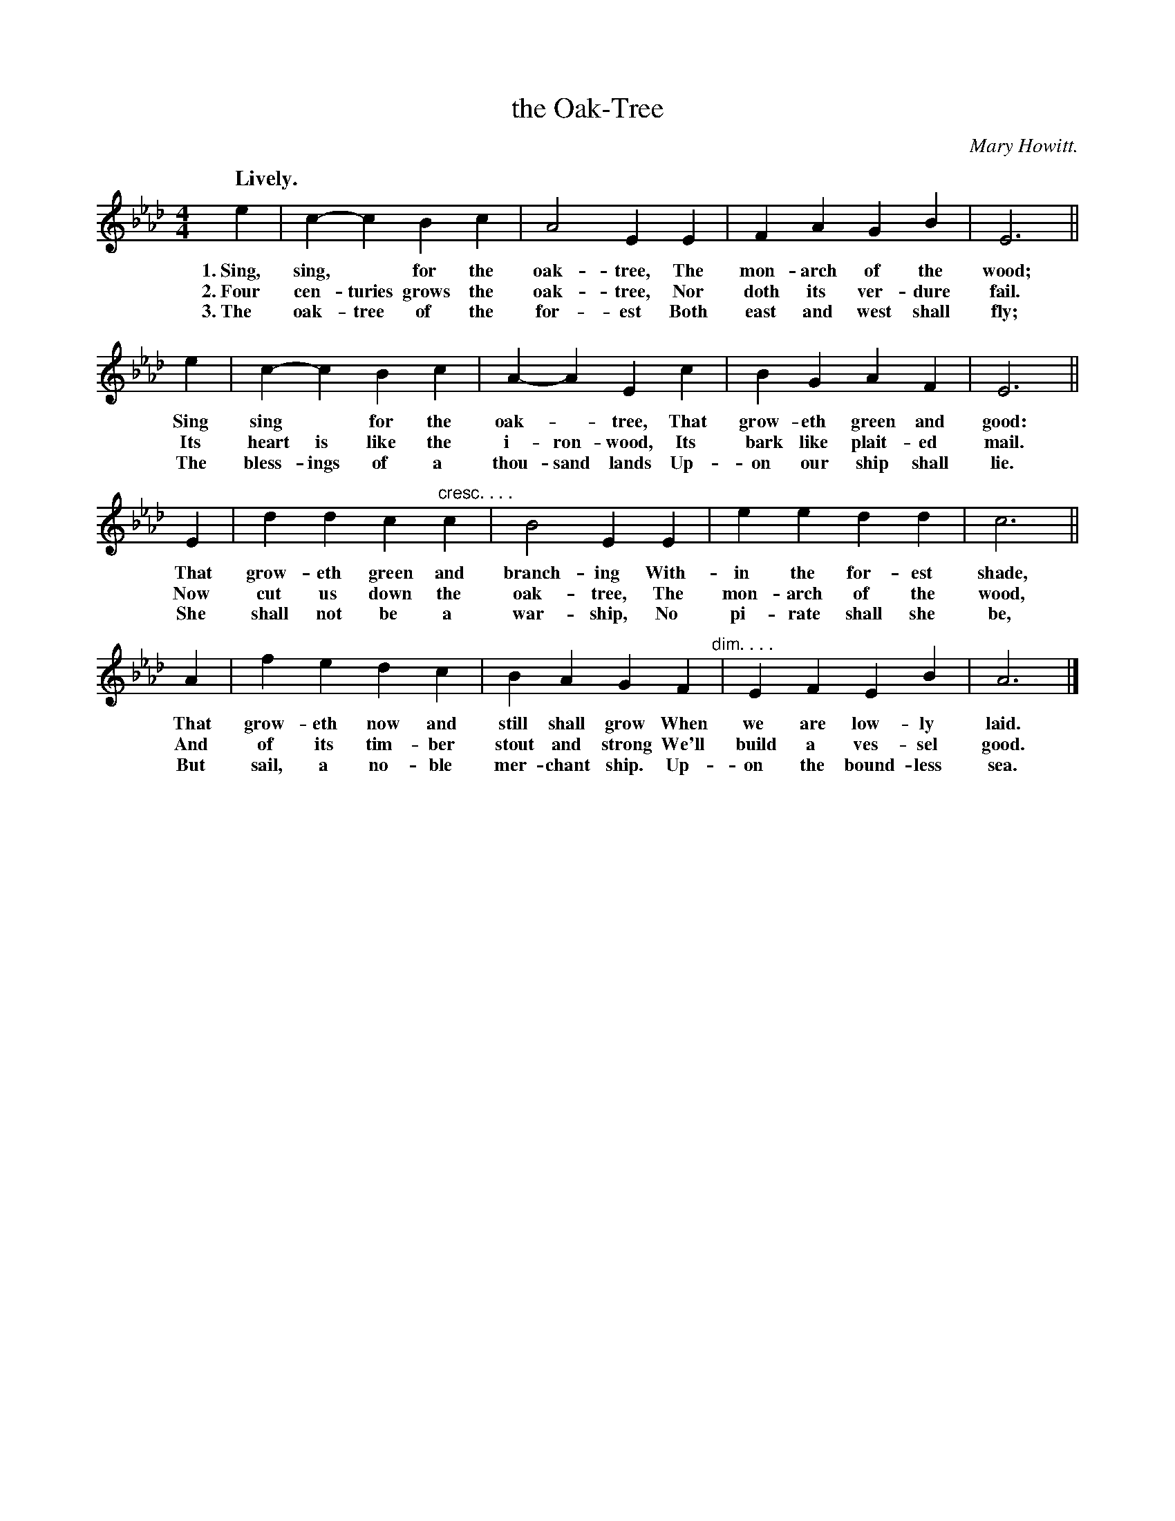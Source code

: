 X: 136
T: the Oak-Tree
C: Mary Howitt.
N: This is version 1, for ABC software that doesn't understand voice overlays.
N: It's not clear whether Mary Howitt wrote the words, the tune, or both.
Q: "Lively."
%R: air, march
B: "The Everyday Song Book", 1927
F: http://www.library.pitt.edu/happybirthday/pdf/The_Everyday_Song_Book.pdf
Z: 2017 John Chambers <jc:trillian.mit.edu>
M: 4/4
L: 1/4
K: Ab
% - - - - - - - - - - - - - - - - - - - - - - - - - - - - -
e | c-c Bc | A2 EE | FA GB | E3 ||
w: 1.~Sing, sing,* for the oak-tree,      The mon-arch of the wood;
w: 2.~Four cen-turies grows the oak-tree, Nor doth its ver-dure fail.
w: 3.~The oak-tree of the for-est         Both east and west shall fly;
%
e | c-c Bc | A-A Ec | BG AF | E3 ||
w: Sing sing* for the oak-*tree,       That grow-eth green and good:
w: Its heart is like the i-ron-wood,   Its bark like plait-ed mail.
w: The bless-ings of a thou-sand lands Up-on our ship shall lie.
%
E | dd c"^cresc. . . ."c | B2 EE | ee dd | c3 ||
w: That grow-eth green and branch-ing With-in the for-est shade,
w: Now cut us down the oak-tree,      The mon-arch of the wood,
w: She shall not be a war-ship,       No pi-rate shall she be,
%
A | fe dc | BA GF "^dim. . . ."| EF EB | A3 |]
w: That grow-eth now and still shall grow When we are low-ly laid.
w: And of its tim-ber stout and strong    We'll build a ves-sel good.
w: But sail, a no-ble mer-chant ship.     Up-on the bound-less sea.
% - - - - - - - - - - - - - - - - - - - - - - - - - - - - -
